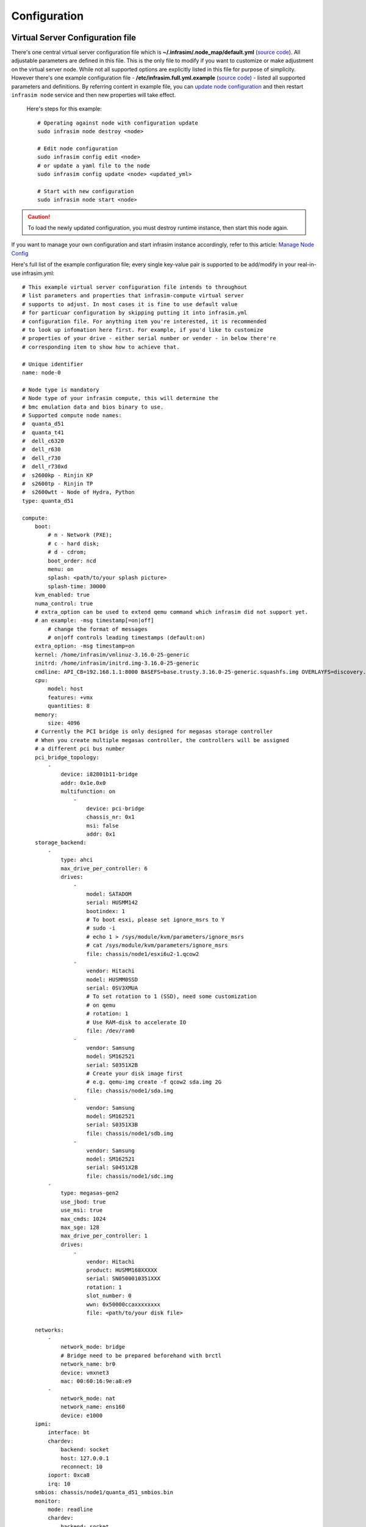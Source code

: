 Configuration
=========================



Virtual Server Configuration file
------------------------------------------------

There's one central virtual server configuration file which is **~/.infrasim/.node_map/default.yml** (`source code <https://github.com/InfraSIM/infrasim-compute/blob/master/template/infrasim.yml>`_). All adjustable parameters are defined in this file. This is the only file to modify if you want to customize or make adjustment on the virtual server node. While not all supported options are explicitly listed in this file for purpose of simplicity. However there's one example configuration file - **/etc/infrasim.full.yml.example** (`source code <https://github.com/InfraSIM/infrasim-compute/blob/master/etc/infrasim.full.yml.example>`_) - listed all supported parameters and definitions. By referring content in example file, you can `update node configuration <https://github.com/InfraSIM/infrasim-compute/wiki/Manage-node-config>`_ and then restart ``infrasim node`` service and then new properties will take effect.

   Here's steps for this example::

    # Operating against node with configuration update
    sudo infrasim node destroy <node>

    # Edit node configuration
    sudo infrasim config edit <node>
    # or update a yaml file to the node
    sudo infrasim config update <node> <updated_yml>

    # Start with new configuration
    sudo infrasim node start <node>

.. caution:: To load the newly updated configuration, you must destroy runtime instance, then start this node again.

If you want to manage your own configuration and start infrasim instance accordingly, refer to this article: `Manage Node Config <https://github.com/InfraSIM/infrasim-compute/wiki/Manage-node-config>`_

Here's full list of the example configuration file; every single key-value pair is supported to be add/modify in your real-in-use infrasim.yml::

    # This example virtual server configuration file intends to throughout
    # list parameters and properties that infrasim-compute virtual server
    # supports to adjust. In most cases it is fine to use default value
    # for particuar configuration by skipping putting it into infrasim.yml
    # configuration file. For anything item you're interested, it is recommended
    # to look up infomation here first. For example, if you'd like to customize
    # properties of your drive - either serial number or vender - in below there're
    # corresponding item to show how to achieve that.

    # Unique identifier
    name: node-0

    # Node type is mandatory
    # Node type of your infrasim compute, this will determine the
    # bmc emulation data and bios binary to use.
    # Supported compute node names:
    #  quanta_d51
    #  quanta_t41
    #  dell_c6320
    #  dell_r630
    #  dell_r730
    #  dell_r730xd
    #  s2600kp - Rinjin KP
    #  s2600tp - Rinjin TP
    #  s2600wtt - Node of Hydra, Python
    type: quanta_d51

    compute:
        boot:
            # n - Network (PXE);
            # c - hard disk;
            # d - cdrom;
            boot_order: ncd
            menu: on
            splash: <path/to/your splash picture>
            splash-time: 30000
        kvm_enabled: true
        numa_control: true
        # extra_option can be used to extend qemu command which infrasim did not support yet.
        # an example: -msg timestamp[=on|off]
            # change the format of messages
            # on|off controls leading timestamps (default:on)
        extra_option: -msg timestamp=on
        kernel: /home/infrasim/vmlinuz-3.16.0-25-generic
        initrd: /home/infrasim/initrd.img-3.16.0-25-generic
        cmdline: API_CB=192.168.1.1:8000 BASEFS=base.trusty.3.16.0-25-generic.squashfs.img OVERLAYFS=discovery.overlay.cpio.gz BOOTIF=52-54-BF-11-22-33
        cpu:
            model: host
            features: +vmx
            quantities: 8
        memory:
            size: 4096
        # Currently the PCI bridge is only designed for megasas storage controller
        # When you create multiple megasas controller, the controllers will be assigned
        # a different pci bus number
        pci_bridge_topology:
            -
                device: i82801b11-bridge
                addr: 0x1e.0x0
                multifunction: on
                    -
                        device: pci-bridge
                        chassis_nr: 0x1
                        msi: false
                        addr: 0x1
        storage_backend:
            -
                type: ahci
                max_drive_per_controller: 6
                drives:
                    -
                        model: SATADOM
                        serial: HUSMM142
                        bootindex: 1
                        # To boot esxi, please set ignore_msrs to Y
                        # sudo -i
                        # echo 1 > /sys/module/kvm/parameters/ignore_msrs
                        # cat /sys/module/kvm/parameters/ignore_msrs
                        file: chassis/node1/esxi6u2-1.qcow2
                    -
                        vendor: Hitachi
                        model: HUSMM0SSD
                        serial: 0SV3XMUA
                        # To set rotation to 1 (SSD), need some customization
                        # on qemu
                        # rotation: 1
                        # Use RAM-disk to accelerate IO
                        file: /dev/ram0
                    -
                        vendor: Samsung
                        model: SM162521
                        serial: S0351X2B
                        # Create your disk image first
                        # e.g. qemu-img create -f qcow2 sda.img 2G
                        file: chassis/node1/sda.img
                    -
                        vendor: Samsung
                        model: SM162521
                        serial: S0351X3B
                        file: chassis/node1/sdb.img
                    -
                        vendor: Samsung
                        model: SM162521
                        serial: S0451X2B
                        file: chassis/node1/sdc.img
            -
                type: megasas-gen2
                use_jbod: true
                use_msi: true
                max_cmds: 1024
                max_sge: 128
                max_drive_per_controller: 1
                drives:
                    -
                        vendor: Hitachi
                        product: HUSMM168XXXXX
                        serial: SN0500010351XXX
                        rotation: 1
                        slot_number: 0
                        wwn: 0x50000ccaxxxxxxxx
                        file: <path/to/your disk file>

        networks:
            -
                network_mode: bridge
                # Bridge need to be prepared beforehand with brctl
                network_name: br0
                device: vmxnet3
                mac: 00:60:16:9e:a8:e9
            -
                network_mode: nat
                network_name: ens160
                device: e1000
        ipmi:
            interface: bt
            chardev:
                backend: socket
                host: 127.0.0.1
                reconnect: 10
            ioport: 0xca8
            irq: 10
        smbios: chassis/node1/quanta_d51_smbios.bin
        monitor:
            mode: readline
            chardev:
                backend: socket
                server: true
                wait: false
                host: 127.0.0.1
                port: 2345
        # set vnc display <X>
        vnc_display: 1
        # Set cdrom ISO file for OS installation
        cdrom: /dev/sr0
    bmc:
        interface: br0
        username: admin
        password: admin
        address: <ip address>
        channel: 1
        lancontrol: <path/to/lan control script>
        chassiscontrol: <path/to/chassis control script>
        startcmd: <cmd to be excuted>
        startnow: true
        poweroff_wait: 5
        kill_wait: 5
        historyfru: 20
        config_file: <path/to/your config file>
        emu_file: chassis/node1/quanta_d51.emu
        ipmi_over_lan_port: 623

    # racadm is a segment of attributes defined only for dell server
    racadm:
        # Network to start racadm service
        interface: br0
        port: 10022
        # Credential to access
        username: admin
        password: admin
        # Temporary data provider
        data: /home/infrasim/racadm_data

    # SSH to this port to visit ipmi-console
    ipmi_console_ssh: 9300

    # Renamed from telnet_listen_port to ipmi_console_port, extracted from bmc
    # ipmi-console talk with vBMC via this port
    ipmi_console_port: 9000

    # Used by ipmi_sim and qemu
    bmc_connection_port: 9100

    # Socket file to bridge socat and qemu
    serial_socket: /tmp/serial

Up to infrasim-compute commit `a02417c3 <https://github.com/InfraSIM/infrasim-compute/commit/a02417c37f6b6fb266244e77e992f66938c73f8d>`_

.. _yamlName:

- **name**

    This attribute defines nodes name, which is a unique identifier for infrasim-compute instances on the same platform.
    More specifically, it is used as `workspace <https://github.com/InfraSIM/infrasim-compute/wiki/Compute-Node-Workspace>`_ folder name.

    **NOT Mandatory**

    **Default**: "node-0"

    **Legal Value**: String

.. _yamlType:

- **type**

    This attribute defines supported nodes type in InfraSIM. With this attribute, infrasim-compute will set BMC emulation data for ``ipmi_sim`` and BIOS binary for ``qemu`` accordingly, you can get corresponding .emu and .bin in ``/usr/local/etc/infrasim/`` by default.

    **Mandatory**

    **Legal Values**:

        - "quanta_d51"
        - "quanta_t41"
        - "dell_c6320"
        - "dell_r630"
        - "dell_r730"
        - "dell_r730xd"
        - "s2600kp", for Rinjin KP
        - "s2600tp", for Rinjin TP
        - "s2600wtt", for Hydra, Python

.. _yamlCompute:

- **compute**

    This block defines all attributes used by `QEMU <http://wiki.qemu.org/Main_Page>`_.
    They will finally be translated to one or more ``qemu`` command options.
    The module ``infrasim.model.CCompute`` is handling this translation.
    This is much like a definition for `libvert <https://libvirt.org/>`_, but we may want it to be lite, and compatible with some customized qemu feature in InfraSIM.

.. _yamlComputeBoot:

- **compute:boot**

    This group of attributes set qemu boot characteristics. See ``-boot`` in `qemu-doc <http://wiki.qemu.org/download/qemu-doc.html>`_.

.. _yamlComputeBootorder:

- **compute:boot:boot_order**

    This attribute defines boot order for ``qemu``. Will be translated to ``-boot {boot_order}``.

    **Not Mandatory**

    **Default**: "ncd", means in a order of pxe > disk > cdrom.

    **Legal Value**: See ``-boot`` in `qemu-doc <http://wiki.qemu.org/download/qemu-doc.html>`_.

.. _yamlComputeMenu:

- **compute:boot:menu**

    This attribute can enable interactive boot menus/prompts via ``menu=on`` **as far as firmware/BIOS supports them**.
    If ``menu=on`` is set and the firmware/BIOS supports boot menus, the interactive boot menu will be shown when press the shortcuts according to the hint message at boot time.
    `Here <https://bintray.com/infrasim/generic/download_file?file_path=pool%2Fmain%2FS%2FSeabios%2Finfrasim-seabios_1.1-99ubuntu16.04_amd64.bin>`_ is a bios file which supports interactive boot menus.

    Here is a command line to check whether the bios can support menu or not::

        # boot with an interactive boot menu with 20-second splash time and the bios file "bios.bin"
        qemu-system-x86_64 -boot menu=on,splash-time=20000 -bios bios.bin

    Perform ``infrasim init``, then `this <https://bintray.com/infrasim/generic/Seabios>`_ bios file will be downloaded and saved in ``/usr/local/share/qemu/bios-256k.bin`` as InfraSIM default bios file.

    **Not Mandatory**

    **Default**: None, means non-interactive boot, and there will be no ``menu=on`` or ``menu=off`` option.

    **Legal Value**: ``on`` or ``off``.

.. _yamlComputeSplash:

- **compute:boot:splash**

    This attribute defines the splash picture path. This picture will be passed to bios, enabling user to show it as logo. This splash file could be a jpeg file or a BMP file in 24 BPP format(true color). The resolution should be supported by the SVGA mode, so the recommended is 320x240, 640x480, 800x640.

    **Not Mandatory**

    **Default**: None.

    **Legal Value**: a valid file path, absolute or relative.

.. _yamlComputeSplashtime:

- **compute:boot:splash-time**

    This attribute defines the splash time.

    **Not Mandatory**

    **Default**: None, means splash time is 0.

    **Legal Value**: positive integer. 30000 means 30 seconds.

.. _yamlComputeKvmenabled:

- **compute:kvm_enabled**

    This attribute enable `kvm <http://wiki.qemu.org/Features/KVM>`_ when you announce it as True and your system supports kvm. It will be translated to ``--enable-kvm``. You can check if your system supports kvm by check if ``/dev/kvm`` exists.

    **Not Mandatory**

    **Default**: Depends on if ``/dev/kvm`` exists.

    **Boolean Table**

    +------------+-------------+--------------+
    |kvm_enabled |/dev/kvm     |--enable-kvm  |
    +============+=============+==============+
    |true        |yes          |yes           |
    +------------+-------------+--------------+
    |true        |no           |no            |
    +------------+-------------+--------------+
    |false       |yes          |no            |
    +------------+-------------+--------------+
    |false       |no           |no            |
    +------------+-------------+--------------+
    |not define  |yes          |yes           |
    +------------+-------------+--------------+
    |not define  |no           |no            |
    +------------+-------------+--------------+

.. _yamlComputeNumacontrol:

- **compute:numa_control**

    This attribute enable `NUMA <https://en.wikipedia.org/wiki/Non-uniform_memory_access>`_ to improve InfraSIM performance by binding to certain physical cpu.
    If you have installed ``numactl`` and set this attribute to True, you will run qemu in a way like ``numactl --physcpubind={cpu_list} --localalloc``.

    **Not Mandatory**

    **Default**: Disabled

.. _yamlComputeKernel:

- **compute:kernel**

    This attribute specifies the binary kernel file path. It will be used by qemu to install.

    **Not Mandatory**

    **Default**: None.

.. _yamlComputeInitrd:

- **compute:initrd**

    This attribute specifies the initial ram disk path. This INITRD image can be used to provide a place for qemu to install kernel. See ``-initrd file`` in `qemu-doc <http://wiki.qemu.org/download/qemu-doc.html>`_.

    **Mandatory**: depends on if ``kernel`` is given.

    **Default**: None.


.. _yamlComputeCmdline:

- **compute:cmdline**

    This attribute will be appended to qemu in string as part of the option ``--append {cmdline}``.
    See ``--append`` in `qemu-doc <http://wiki.qemu.org/download/qemu-doc.html>`_.
    It will be then used by qemu as kernel parameters.
    You can view your O/S's kernel parameters by ``cat /proc/cmdline``.

    **Not Mandatory**

    **Default**: None, there will be no ``--append`` option.

.. _yamlComputeCpu:

- **compute:cpu**

    This group of attributes set qemu cpu characteristics. The module ``infrasim.model.CCPU`` is handling the information.

.. _yamlComputeCpuModel:

- **compute:cpu:model**

    This attribute sets qemu cpu model.

    **Not Mandatory**

    **Default**: "host"

    **Legal Values**: See ``-cpu model`` in `qemu-doc <http://wiki.qemu.org/download/qemu-doc.html>`_.

.. _yamlComputeCpuFeatures:

- **compute:cpu:features**

    This attribute adds or removes cpu flags according to your customization. It will be translated to ``-cpu Haswell,+vmx`` for example.

    **Not Mandatory**

    **Default**: "+vmx"

    **Legal Values**: See ``-cpu model`` in `qemu-doc <http://wiki.qemu.org/download/qemu-doc.html>`_.

.. _yamlComputeCpuQuantities:

- **compute:cpu:quantities**

    This attribute sets virtual cpu numbers in all. With default socket 2, CCPU calculates core per socket. Default set to 1 thread per cores.
    It will be translated to ``-smp {cpus},sockets={sockets},cores={cores},threads=1`` for example.

    **Not Mandatory**

    **Default**: 2

    **Legal Values**: See ``-smp`` in `qemu-doc <http://wiki.qemu.org/download/qemu-doc.html>`_.

.. _yamlComputeMemory:

- **compute:memory**

    This attribute refers to RAM, which the virtual computer devices use to store information for immediate use.
    The module ``infrasim.model.CMemory`` is handling the information.

.. _yamlComputeMemorySize:

- **compute:memory:size**

    This attribute sets the startup RAM size. The default is 1024MB.

    **Default**: 1024

    **Legal Values**: See ``-m`` in `qemu-doc <http://wiki.qemu.org/download/qemu-doc.html>`_.

.. _yamlComputeStoragebackend:

- **compute:storage_backend**

    This block defines backend storage details. It maintains a list of ``controller`` structures,
    and each controller maintains a list of ``drive`` structures.

.. _yamlComputeStoragebackendController:

- **compute:storage_backend:-**

    Each element of this list defines a storage ``controller``, they have some common attributes.
    The module ``infrasim.model.CBaseStorageController`` is handling the information.
    Developer may inherits this class to define other type of controller and specific controller attributes.

    Common attributes:

    - type

    - max_drive_per_controller

    Specific controllers defined:

    +----------------------+-------------------------------------+--------------+
    |Controller Type       |Module                               |Attributes    |
    +======================+=====================================+==============+
    |megasas.*             |infrasim.model.MegaSASController     |use_jbod      |
    |                      |                                     |sas_address   |
    |                      |                                     |use_msi       |
    |                      |                                     |max_cmds      |
    |                      |                                     |max_sge       |
    +----------------------+-------------------------------------+--------------+
    |lsi.*                 |infrasim.model.LSISASController      |              |
    +----------------------+-------------------------------------+--------------+
    |.\*ahci.*             |infrasim.model.AHCIController        |              |
    +----------------------+-------------------------------------+--------------+


.. _yamlComputeStoragebackendControllerType:

- **compute:storage_backend:-:type**

    Define types of a controller, this makes infrasim-compute model handle other attributes accordingly.

.. _yamlComputeStoragebackendControllerMaxdrivepercontroller:

- **compute:storage_backend:-:max_drive_per_controller**

    This is a protection mechanism that you write too much in ``drives`` list.
    If the actual count of drives exceeds this limitation, infrasim-compute now make more controller, in the same attribute but different PCI bus number, to mount all drives.
    The module ``infrasim.model.CPCITopologyManager`` defines this logic.

.. _yamlComputeStoragebackendControllerDrives:

- **compute:storage_backend:-:controller:drives**

    This attribute defines a list of ``drives`` mounted on the controller.
    Common attributes are managed by ``infrasim.model.CBaseDrive``.
    Developer may inherits this class to define other type of drive and specific attributes.

    Common attributes - device personality options:

    - bootindex

    - serial

    - wwn

    - version

    Common attributes - simulation options:

    - format

    - cache

    - aio

    - size

    - file

    Drive type currently depends on the controller it is mounted on:

    +----------------------+-------------------------------------+--------------+
    |Controller Type       |Mounted Drive Type                   |Attributes    |
    +======================+=====================================+==============+
    |LSISASController      |infrasim.model.SCSIDrive             |port_index    |
    |MegaSASController     |                                     |port_wwn      |
    |                      |                                     |channel       |
    |                      |                                     |scsi-id       |
    |                      |                                     |lun           |
    |                      |                                     |slot_number   |
    |                      |                                     |product       |
    |                      |                                     |vendor        |
    |                      |                                     |rotation      |
    +----------------------+-------------------------------------+--------------+
    |AHCIController        |infrasim.model.IDEDrive              |model         |
    +----------------------+-------------------------------------+--------------+

.. _yamlComputeStoragebackendControllerDrivesBootindex:

- **compute:storage_backend:-:controller:drives:-:bootindex**

    Cite from qemu's `bootindex <https://github.com/qemu/qemu/blob/master/docs/bootindex.txt>`_ documentation.

    Block and net devices have bootindex property. This property is used to
    determine the order in which firmware will consider devices for booting
    the guest OS. If the bootindex property is not set for a device, it gets
    lowest boot priority. There is no particular order in which devices with
    unset bootindex property will be considered for booting, but they will
    still be bootable.

    **NOT Mandatory**

    **Legal Value**: integer

    **Example**: Let's assume we have a QEMU machine with two NICs (virtio, e1000) and two disks (IDE, virtio):

        qemu -drive file=disk1.img,if=none,id=disk1
             -device ide-drive,drive=disk1,bootindex=4
             -drive file=disk2.img,if=none,id=disk2
             -device virtio-blk-pci,drive=disk2,bootindex=3
             -netdev type=user,id=net0 -device virtio-net-pci,netdev=net0,bootindex=2
             -netdev type=user,id=net1 -device e1000,netdev=net1,bootindex=1

    Given the command above, firmware should try to boot from the e1000 NIC
    first.  If this fails, it should try the virtio NIC next; if this fails
    too, it should try the virtio disk, and then the IDE disk.

.. _yamlComputeStoragebackendControllerDrivesSerial:

- **compute:storage_backend:-:controller:drives:-:serial**

    Drive's serial number.

    **NOT Mandatory**

.. _yamlComputeStoragebackendControllerDrivesWWN:

- **compute:storage_backend:-:controller:drives:-:wwn**

    Refer to `WWN (wikipedia) <https://en.wikipedia.org/wiki/World_Wide_Name>`_.

    **NOT Mandatory**

.. _yamlComputeStoragebackendControllerDrivesVersion:

- **compute:storage_backend:-:controller:drives:-:version**

.. _yamlComputeStoragebackendControllerDrivesFormat:

- **compute:storage_backend:-:controller:drives:-:format**

    Cite from `QEMU <http://download.qemu-project.org/qemu-doc.html#index-_002dchardev>`_:

    Specify which disk ``format`` will be used rather than detecting the format. Can be used to specifiy format=raw to avoid interpreting an untrusted format header.

    This attribute will be translated to ``-drive format={format}``.

.. _yamlComputeStoragebackendControllerDrivesCache:

- **compute:storage_backend:-:controller:drives:-:cache**

    Cite from `QEMU <http://download.qemu-project.org/qemu-doc.html#index-_002dchardev>`_:

    ``cache`` is "none", "writeback", "unsafe", "directsync" or "writethrough" and controls how the host cache is used to access block data.

    This attribute will be translated to ``-drive cache={cache}``.

.. _yamlComputeStoragebackendControllerDrivesAio:

- **compute:storage_backend:-:controller:drives:-:aio**

    Cite from `QEMU <http://download.qemu-project.org/qemu-doc.html#index-_002dchardev>`_:

    ``aio`` is "threads", or "native" and selects between pthread based disk I/O and native `Linux AIO <http://man7.org/linux/man-pages/man7/aio.7.html>`_.

    This attribute will be translated to ``-drive aio={aio}``.

.. _yamlComputeStoragebackendControllerDrivesFile:

- **compute:storage_backend:-:controller:drives:-:file**

    Cite from `QEMU <http://download.qemu-project.org/qemu-doc.html#index-_002dchardev>`_:

    This option defines which disk image to use with this drive.

    This attribute will be translated to ``-drive file={file}``.

.. _yamlComputeStoragebackendControllerDrivesSize:

- **compute:storage_backend:-:controller:drives:-:size**

    If infrasim-compute application can't detect existing drive file, it will help user create a drive image file.
    A command, e.g. ``qemu-img create -f qcow2 sda.img 10G``, will be called to create such a drive file in `node workspace <https://github.com/InfraSIM/infrasim-compute/wiki/Compute-Node-Workspace>`_.
    This is where ``size`` take effects.

    **Not Mandatory**

    **Default**: 8

    **Legal Values**: integer, in unit of GB

.. _yamlComputeNetworks:

- **compute:networks**

.. _yamlComputeNetworksNetworkmode:

- **compute:networks:-:network_mode**

.. _yamlComputeNetworksNetworkname:

- **compute:networks:-:network_name**

.. _yamlComputeNetworksDevice:

- **compute:networks:-:device**

.. _yamlComputeNetworksMac:

- **compute:networks:-:mac**

.. _yamlComputeIpmi:

- **compute:ipmi**

.. _yamlComputeIpmiInterface:

- **compute:ipmi:interface**

.. _yamlComputeIpmiChardev:

- **compute:ipmi:chardev**

.. _yamlComputeIpmiChardevBackend:

- **compute:ipmi:chardev:backend**

.. _yamlComputeIpmiChardevHost:

- **compute:ipmi:chardev:host**

.. _yamlComputeIpmiChardevReconnect:

- **compute:ipmi:chardev:reconnect**

.. _yamlComputeIpmiIoport:

- **compute:ipmi:ioport**

.. _yamlComputeIpmiIrq:

- **compute:ipmi:Irq**

.. _yamlComputeSmbios:

- **compute:smbios**

.. _yamlComputeMonitor:

- **compute:monitor**

.. _yamlComputeMonitorMode:

- **compute:monitor:mode**

.. _yamlComputeMonitorChardev:

- **compute:monitor:chardev**

.. _yamlComputeMonitorChardevBackend:

- **compute:monitor:chardev:backend**

.. _yamlComputeMonitorChardevServer:

- **compute:monitor:chardev:server**

.. _yamlComputeMonitorChardevWait:

- **compute:monitor:chardev:wait**

.. _yamlComputeMonitorChardevPath:

- **compute:monitor:chardev:path**

.. _yamlComputeVncdisplay:

- **compute:vnc_display**

.. _yamlComputeCdrom:

- **compute:cdrom**

    This attribute specify a media when qemu boot from cdrom. You can promote cdrom boot order by specify ``d`` first in ``compute:boot:boot_order``.

    **Not Mandatory**

    **Legal Values**: path to a image file, or directly use cdrom device, e.g. ``/dev/sr0``

.. _yamlBmc:

- **bmc**

    This block defines attributes used by `OpenIPMI <http://openipmi.sourceforge.net/>`_.
    They will finally be translated to one or more ``ipmi_sim`` command options, or be defined in the configuration file for it.
    The module ``infrasim.model.CBMC`` is handling this translation.

.. _yamlBmcInterface:

- **bmc:interface**

   This attributes defines both:

   - from which network ``ipmi_sim`` will listen IPMI request

   - BMC's network properties printed by ``ipmitool lan print``

   The module ``infrasim.model.CBMC`` takes this attribute and comes out with two variable defined in ipmi_sim `configuration template <https://github.com/InfraSIM/infrasim-compute/blob/master/template/vbmc.conf>`_.

   - ``{{lan_interface}}``, network name for ``ipmitool lan print`` to print, e.g. "eth0", "ens190".

   - ``{{ipmi_listen_range}}``, IP address that ipmi_sim shall listen to and response IPMI command. If you set a valid interface here, an IP address in string will be assigned to this variable, e.g. "192.168.1.1".

   **Not Mandatory**


   **Default**

   - ``{{lan_interface}}``: first network device except ``lo``.

   - ``{{ipmi_listen_range}}``: "::", so that you shall see ``addr :: 623`` in vbmc.conf, it means ipmi_sim listen to IPMI request on all network on port 623


   **Valid Interface**: Use network devices from ``ifconfig``.

   - ``{{lan_interface}}``: the specified network interface.
   - ``{{ipmi_listen_range}}``: IP address of lan_interface("0.0.0.0" if interface has no IP).


   **Invalid Interface**: Network devices that don't exist.

   - ``{{lan_interface}}``: no binding device
   - ``{{ipmi_listen_range}}``: no range setting, which means user could only access ipmi_sim through kcs channel inside qemu OS.


.. _yamlBmcUsername:

- **bmc:username**

.. _yamlBmcPassword:

- **bmc:password**

.. _yamlBmcAddress:

- **bmc:address**

.. _yamlBmcChannel:

- **bmc:channel**

.. _yamlBmcLancontrol:

- **bmc:lancontrol**

.. _yamlBmcChassiscontrol:

- **bmc:chassiscontrol**

.. _yamlBmcStartcmd:

- **bmc:startcmd**

.. _yamlBmcStartnow:

- **bmc:startnow**

.. _yamlBmcPoweroffwait:

- **bmc:poweroff_wait**

.. _yamlBmcHistoryfru:

- **bmc:historyfru**

.. _yamlBmcConfigfile:

- **bmc:config_file**

.. _yamlBmcEmufile:

- **bmc:emu_file**

.. _yamlBmcIpmioverlanport:

- **bmc:ipmi_over_lan_port**

.. _yamlRacadm:

- **racadm**

    This block defines `RACADM <http://en.community.dell.com/techcenter/systems-management/w/wiki/3205.racadm-command-line-interface-for-drac>`_ (Remote Access Controller ADMin) simulation behavior.

.. _yamlRacadmInterface:

- **racadm:interface**

    This attribute defines on which interface RACADM shall listen to. It will then start as a service, listening on the certain IP.

    **Not Mandatory**

    **Default**: if you don't set this attribute, RACADM will start listening on ``0.0.0.0``

    **Legal Values**: a valid interface with IP address

.. _yamlRacadmPort:

- **racadm:port**

    This attribute defines on which port RACADM shall listen to. It works with the :racadm\:interface:`yamlRacadmInterface`.

    **Not Mandatory**

    **Default**: 10022

    **Legal Values**: a valid port that is not being used

.. _yamlRacadmUsername:

- **racadm:username**

    SSH username on RACADM simulation.

    **Default**: admin

.. _yamlRacadmPassword:

- **racadm:password**

    SSH password on RACADM simulation.

    **Default**: admin

.. _yamlRacadmData:

- **racadm:data**

    You need to specify a folder name for this attribute, e.g. ``/home/infrasim/data``.
    In this folder, you need to provide several pure text files.
    Each file maintains response for a certain RACADM command.

    RACADM simulation now is not getting runtime data from BIOS binary or IPMI emulation data,
    but using this temporary implementation to inject data for RACADM simulation.

    Here is a list of supporting data and required text file name (without extension .txt).

    +--------------------------------------+----------------------------------------+
    |RACADM Command                        |Response File Name                      |
    +======================================+========================================+
    |getled                                |getled                                  |
    +--------------------------------------+----------------------------------------+
    |getsysinfo                            |getsysinfo                              |
    +--------------------------------------+----------------------------------------+
    |storage get pdisks –o                 |storage_get_pdisks_o                    |
    +--------------------------------------+----------------------------------------+
    |get BIOS                              |get_bios                                |
    +--------------------------------------+----------------------------------------+
    |get BIOS.MemSettings                  |get_bios_mem_setting                    |
    +--------------------------------------+----------------------------------------+
    |hwinventory                           |hwinventory                             |
    +--------------------------------------+----------------------------------------+
    |hwinventory nic.Integrated.1-1-1      |hwinventory_nic_integrated_1-1-1        |
    +--------------------------------------+----------------------------------------+
    |hwinventory nic.Integrated.1-2-1      |hwinventory_nic_integrated_1-2-1        |
    +--------------------------------------+----------------------------------------+
    |hwinventory nic.Integrated.1-3-1      |hwinventory_nic_integrated_1-3-1        |
    +--------------------------------------+----------------------------------------+
    |hwinventory nic.Integrated.1-4-1      |hwinventory_nic_integrated_1-4-1        |
    +--------------------------------------+----------------------------------------+
    |get IDRAC                             |get_idrac                               |
    +--------------------------------------+----------------------------------------+
    |setled -l 0                           |setled_l_0                              |
    +--------------------------------------+----------------------------------------+
    |get LifeCycleController               |get_life_cycle_controller               |
    +--------------------------------------+----------------------------------------+
    |get LifeCycleController.LCAttributes  |get_life_cycle_controller_lc_attributes |
    +--------------------------------------+----------------------------------------+

.. _yamlIpmiconsolessh:

- **ipmi_console_ssh**

.. _yamlIpmiconsoleport:

- **ipmi_console_port**

.. _yamlBmcconnectionport:

- **bmc_connection_port**

.. _yamlSerialsocket:

- **serial_socket**

    This attribute defines a `unix socket <https://en.wikipedia.org/wiki/Unix_domain_socket>`_ file to forward data.
    More specifically, it bridges ``socat`` and ``qemu`` for InfraSIM to forward input and output stream as a serial port.
    With this attribute designed, you will see ``socat`` starts with option ``unix-listen:<file>``,
    while ``qemu`` starts with a socket chardev ``-chardev socket,path=<file>,id=...``

    **Not Mandatory**

    **Default**: a file named ``.socket`` in `node workspace <https://github.com/InfraSIM/infrasim-compute/wiki/Compute-Node-Workspace>`_

    **Legal Values**: a valid file path, absolute or relative, to create such node

Networking
------------------------------------------------

#. Virtual server NAT or host-only mode, this is default mode implemented in infrasim-compute
    * vCompute is accessible ONLY inside Ubuntu host 
    * Software running in vCompute can access outside network if connecting Ubuntu host NIC with virtual bridge
    * Configuration YAML file can specify which NIC IPMI over LAN traffic flows through

    .. image:: _static/networking_nat.PNG
        :align: center

#. Bridge mode - single
    * Work as virtual switch
    * Connect BMC NIC and NICs in virtual compute together
    * Configuration YAML file controls how many NICs that virtual compute has and specify bridge they connect to

    .. image:: _static/networking_bridge_single.PNG
        :align: center

    .. note:: It requires setting up bridge and connect to NIC of underlying host in advance. 
    
    Here's steps for this example::

            # brctl addr br0
            # brctl addif br0 eth1
            # brctl setfd br0 0
            # brctl sethello < bridge name > 1
            # brctl stp br0 no
            # ifup br0

#. Bridge mode - multiple

    .. image:: _static/networking_bridge_multiple.PNG
        :align: center


.. hide_content::

            Virtual Power Distribution Unit - Robert - Under construction
            ------------------------------------------------

            Current Virtual PDU implementation only supports running entire virutal infrastructure on VMWare ESXi because it only supports functionality of simulating power control chassis through VMWare SDK.

            .. image:: _static/networkwithoutrackhd.png
                :align: center

